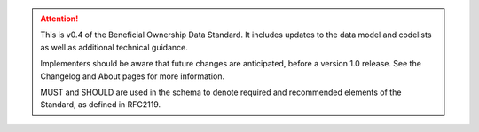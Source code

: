 .. attention:: 
   
   This is v0.4 of the Beneficial Ownership Data Standard. It includes updates to the data model and codelists as well as additional technical guidance.
   
   Implementers should be aware that future changes are anticipated, before a version 1.0 release. See the Changelog and About pages for more information.
   
   MUST and SHOULD are used in the schema to denote required and recommended elements of the Standard, as defined in RFC2119.
